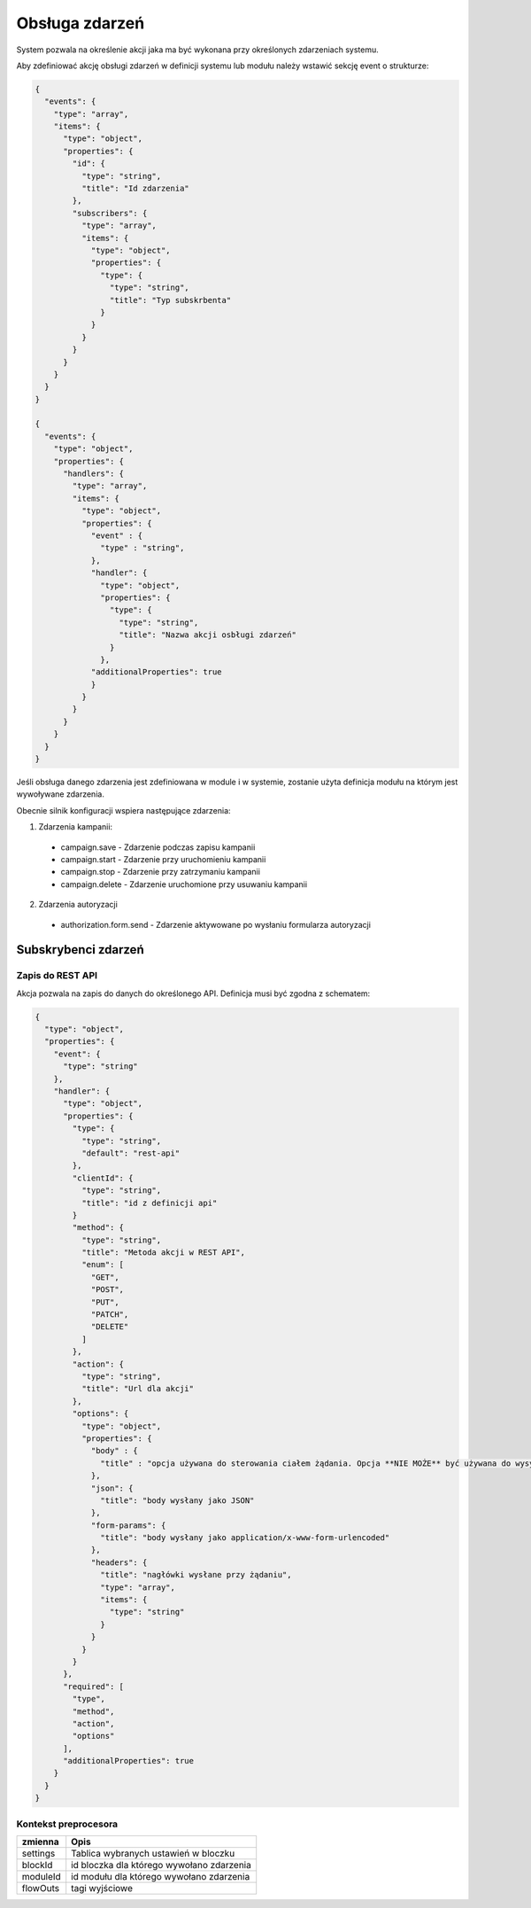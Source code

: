 ###############
Obsługa zdarzeń
###############

System pozwala na określenie akcji jaka ma być wykonana przy określonych zdarzeniach systemu.

Aby zdefiniować akcję obsługi zdarzeń w definicji systemu lub modułu należy wstawić sekcję event o strukturze:


.. code-block:: json

    {
      "events": {
        "type": "array",
        "items": {
          "type": "object",
          "properties": {
            "id": {
              "type": "string",
              "title": "Id zdarzenia"
            },
            "subscribers": {
              "type": "array",
              "items": {
                "type": "object",
                "properties": {
                  "type": {
                    "type": "string",
                    "title": "Typ subskrbenta"
                  }
                }
              }
            }
          }
        }
      }
    }

    {
      "events": {
        "type": "object",
        "properties": {
          "handlers": {
            "type": "array",
            "items": {
              "type": "object",
              "properties": {
                "event" : {
                  "type" : "string",
                },
                "handler": {
                  "type": "object",
                  "properties": {
                    "type": {
                      "type": "string",
                      "title": "Nazwa akcji osbługi zdarzeń"
                    }
                  },
                "additionalProperties": true
                }
              }
            }
          }
        }
      }
    }

Jeśli obsługa danego zdarzenia jest zdefiniowana w module i w systemie, zostanie użyta definicja modułu na którym jest wywoływane zdarzenia.

Obecnie silnik konfiguracji wspiera następujące zdarzenia:

1. Zdarzenia kampanii:

  * campaign.save - Zdarzenie podczas zapisu kampanii
  * campaign.start - Zdarzenie przy uruchomieniu kampanii
  * campaign.stop - Zdarzenie przy zatrzymaniu kampanii
  * campaign.delete - Zdarzenie uruchomione przy usuwaniu kampanii

2. Zdarzenia autoryzacji

  * authorization.form.send - Zdarzenie aktywowane po wysłaniu formularza autoryzacji

Subskrybenci zdarzeń
====================
Zapis do REST API
-----------------

Akcja pozwala na zapis do danych do określonego API. Definicja musi być zgodna z schematem:

.. code-block:: json

    {
      "type": "object",
      "properties": {
        "event": {
          "type": "string"
        },
        "handler": {
          "type": "object",
          "properties": {
            "type": {
              "type": "string",
              "default": "rest-api"
            },
            "clientId": {
              "type": "string",
              "title": "id z definicji api"
            }
            "method": {
              "type": "string",
              "title": "Metoda akcji w REST API",
              "enum": [
                "GET",
                "POST",
                "PUT",
                "PATCH",
                "DELETE"
              ]
            },
            "action": {
              "type": "string",
              "title": "Url dla akcji"
            },
            "options": {
              "type": "object",
              "properties": {
                "body" : {
                  "title" : "opcja używana do sterowania ciałem żądania. Opcja **NIE MOŻE** być używana do wysyłania żądania form-params"
                },
                "json": {
                  "title": "body wysłany jako JSON"
                },
                "form-params": {
                  "title": "body wysłany jako application/x-www-form-urlencoded"
                },
                "headers": {
                  "title": "nagłówki wysłane przy żądaniu",
                  "type": "array",
                  "items": {
                    "type": "string"
                  }
                }
              }
            }
          },
          "required": [
            "type",
            "method",
            "action",
            "options"
          ],
          "additionalProperties": true
        }
      }
    }


Kontekst preprocesora
---------------------

+--------------------------------------------------+---------------------------------------------+
| zmienna                                          | Opis                                        |
+==================================================+=============================================+
| settings                                         | Tablica wybranych ustawień w bloczku        |
+--------------------------------------------------+---------------------------------------------+
| blockId                                          | id bloczka dla którego wywołano zdarzenia   |
+--------------------------------------------------+---------------------------------------------+
| moduleId                                         | id modułu dla którego wywołano zdarzenia    |
+--------------------------------------------------+---------------------------------------------+
| flowOuts                                         | tagi wyjściowe                              |
+--------------------------------------------------+---------------------------------------------+
